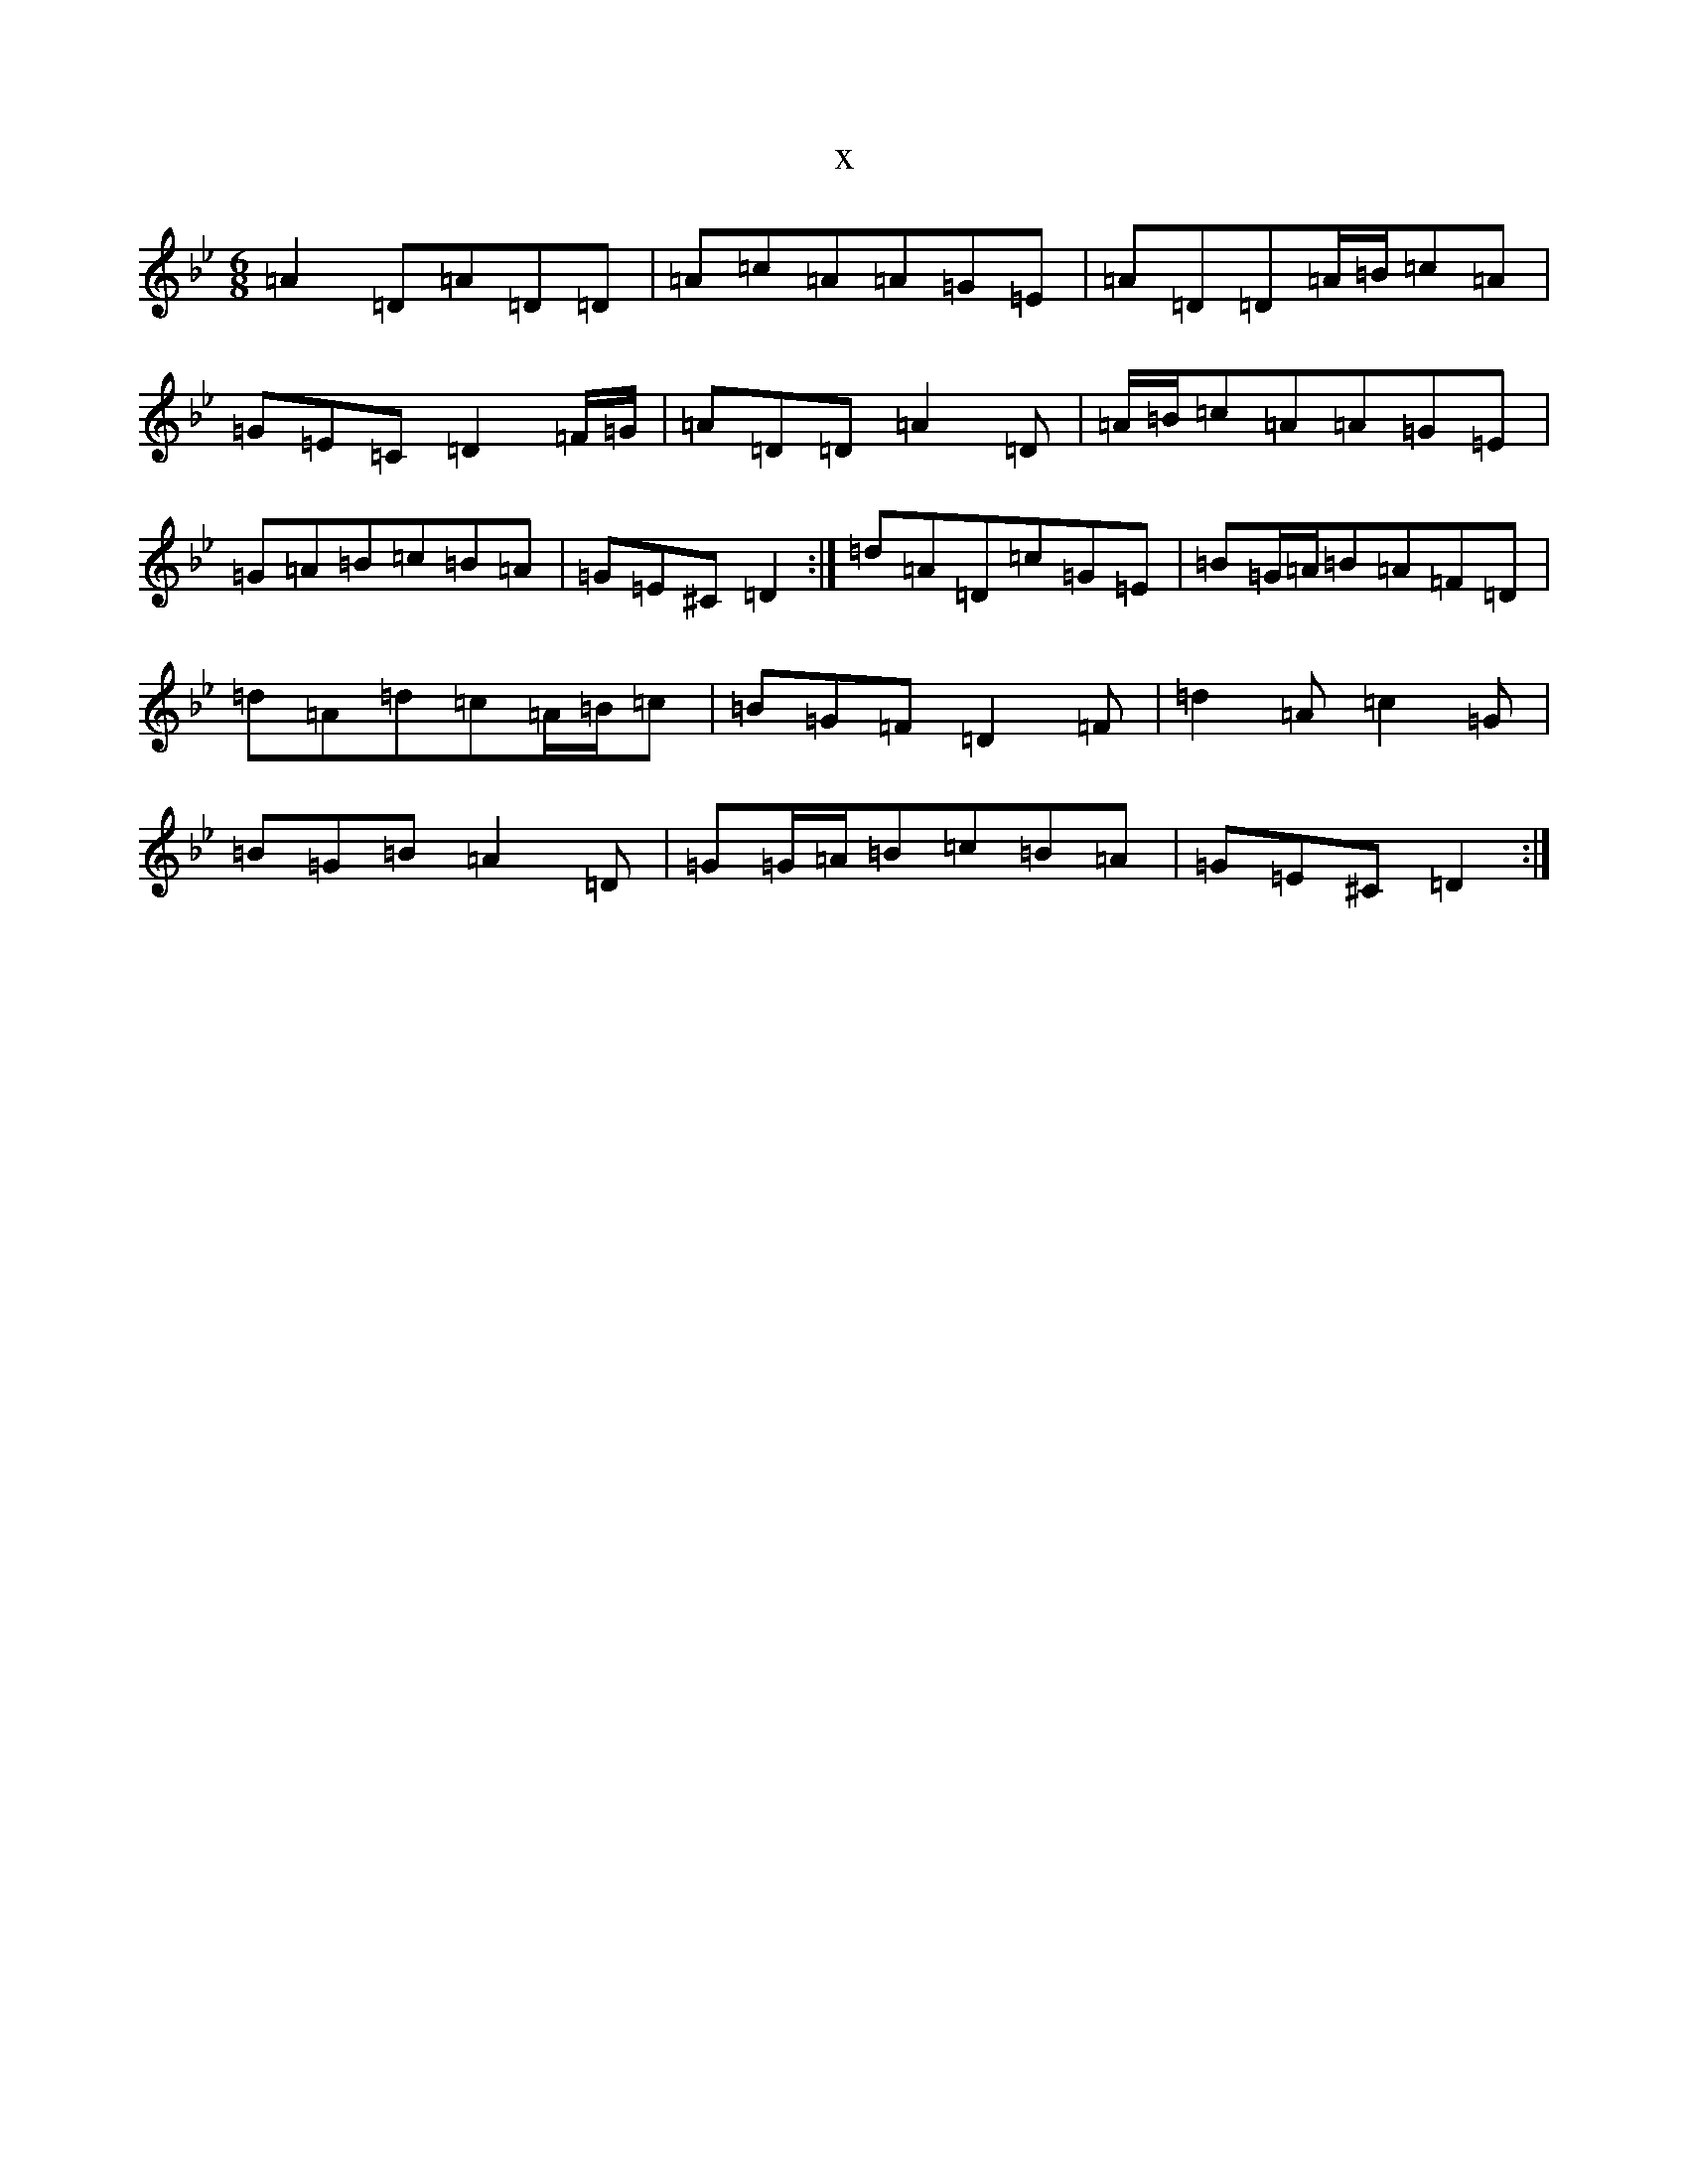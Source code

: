 X:11667
T:x
L:1/8
M:6/8
K: C Dorian
=A2=D=A=D=D|=A=c=A=A=G=E|=A=D=D=A/2=B/2=c=A|=G=E=C=D2=F/2=G/2|=A=D=D=A2=D|=A/2=B/2=c=A=A=G=E|=G=A=B=c=B=A|=G=E^C=D2:|=d=A=D=c=G=E|=B=G/2=A/2=B=A=F=D|=d=A=d=c=A/2=B/2=c|=B=G=F=D2=F|=d2=A=c2=G|=B=G=B=A2=D|=G=G/2=A/2=B=c=B=A|=G=E^C=D2:|